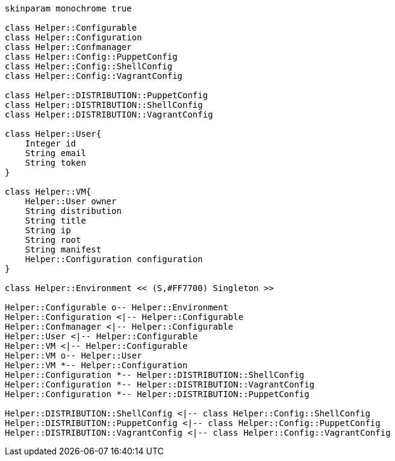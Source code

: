 [plantuml, diagram-classes, svg]
....
skinparam monochrome true

class Helper::Configurable
class Helper::Configuration
class Helper::Confmanager
class Helper::Config::PuppetConfig
class Helper::Config::ShellConfig
class Helper::Config::VagrantConfig

class Helper::DISTRIBUTION::PuppetConfig
class Helper::DISTRIBUTION::ShellConfig
class Helper::DISTRIBUTION::VagrantConfig

class Helper::User{
    Integer id
    String email
    String token
}

class Helper::VM{
    Helper::User owner
    String distribution
    String title
    String ip
    String root
    String manifest
    Helper::Configuration configuration
}

class Helper::Environment << (S,#FF7700) Singleton >>

Helper::Configurable o-- Helper::Environment
Helper::Configuration <|-- Helper::Configurable
Helper::Confmanager <|-- Helper::Configurable
Helper::User <|-- Helper::Configurable
Helper::VM <|-- Helper::Configurable
Helper::VM o-- Helper::User
Helper::VM *-- Helper::Configuration
Helper::Configuration *-- Helper::DISTRIBUTION::ShellConfig
Helper::Configuration *-- Helper::DISTRIBUTION::VagrantConfig
Helper::Configuration *-- Helper::DISTRIBUTION::PuppetConfig

Helper::DISTRIBUTION::ShellConfig <|-- class Helper::Config::ShellConfig
Helper::DISTRIBUTION::PuppetConfig <|-- class Helper::Config::PuppetConfig
Helper::DISTRIBUTION::VagrantConfig <|-- class Helper::Config::VagrantConfig


....
